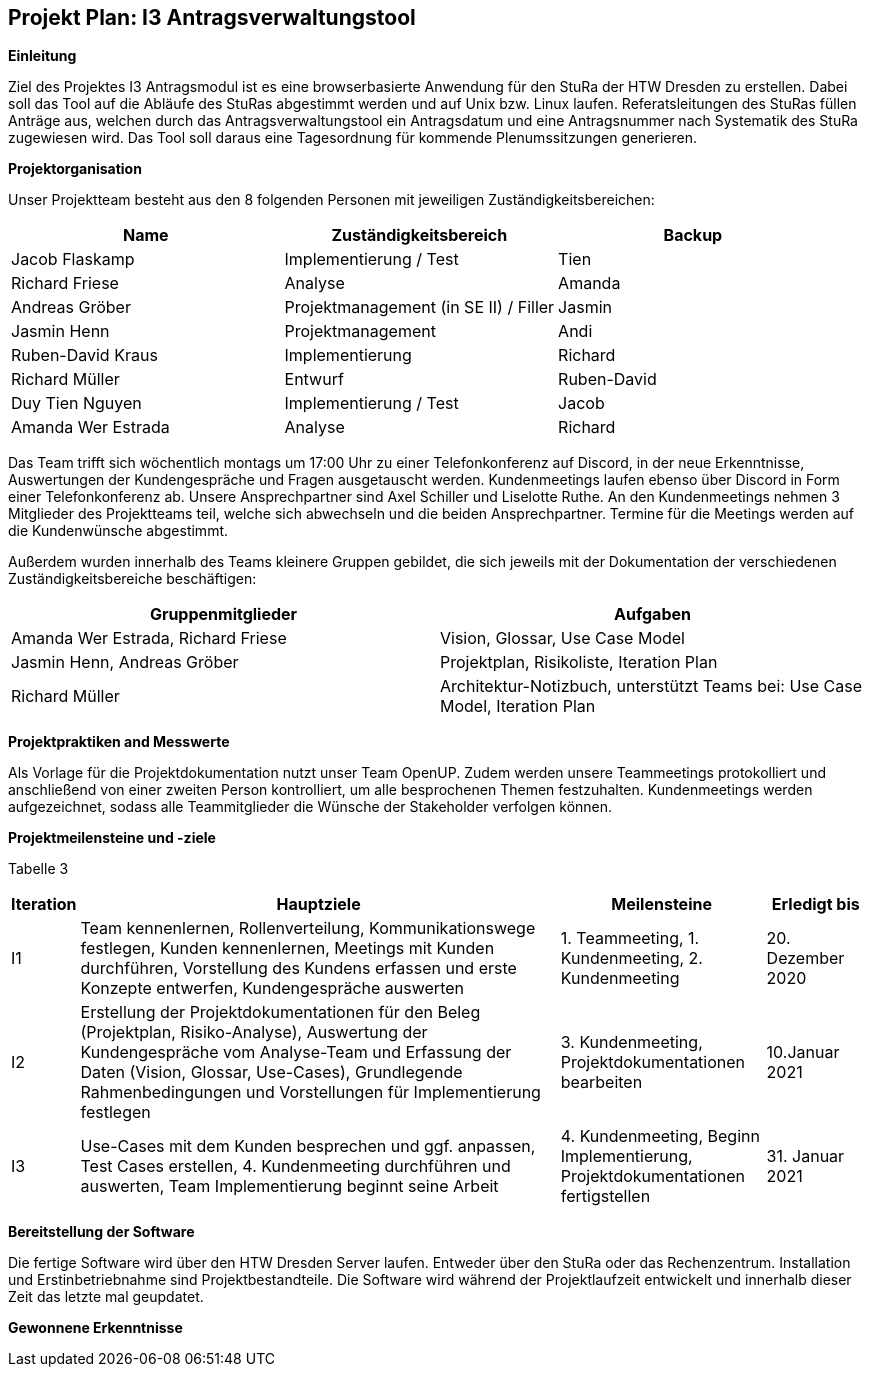== Projekt Plan: I3 Antragsverwaltungstool


*Einleitung*



Ziel des Projektes I3 Antragsmodul ist es eine browserbasierte Anwendung für den StuRa der HTW Dresden zu erstellen. Dabei soll das Tool auf die Abläufe des StuRas abgestimmt werden und auf Unix bzw. Linux laufen. Referatsleitungen des StuRas füllen Anträge aus, welchen durch das Antragsverwaltungstool ein Antragsdatum und eine Antragsnummer nach Systematik des StuRa zugewiesen wird. Das Tool soll daraus eine Tagesordnung für kommende Plenumssitzungen generieren.

*Projektorganisation*



Unser Projektteam besteht aus den 8 folgenden Personen mit jeweiligen Zuständigkeitsbereichen:
[options="header"]
|===================================================
|Name           | Zuständigkeitsbereich | Backup
|Jacob Flaskamp | Implementierung / Test | Tien
|Richard Friese | Analyse | Amanda
|Andreas Gröber | Projektmanagement (in SE II) / Filler | Jasmin
|Jasmin Henn    | Projektmanagement | Andi
|Ruben-David Kraus | Implementierung | Richard
|Richard Müller    | Entwurf | Ruben-David
|Duy Tien Nguyen   | Implementierung / Test | Jacob
|Amanda Wer Estrada| Analyse | Richard
|===================================================



Das Team trifft sich wöchentlich montags um 17:00 Uhr zu einer Telefonkonferenz auf Discord, in der neue Erkenntnisse, Auswertungen der Kundengespräche und Fragen ausgetauscht werden.
Kundenmeetings laufen ebenso über Discord in Form einer Telefonkonferenz ab. Unsere Ansprechpartner sind Axel Schiller und Liselotte Ruthe. An den Kundenmeetings nehmen 3 Mitglieder des Projektteams teil, welche sich abwechseln und die beiden Ansprechpartner. Termine für die Meetings werden auf die Kundenwünsche abgestimmt.

Außerdem wurden innerhalb des Teams kleinere Gruppen gebildet, die sich jeweils mit der Dokumentation der verschiedenen Zuständigkeitsbereiche beschäftigen:

[options="header"]
|===========================================================================
|Gruppenmitglieder | Aufgaben
|Amanda Wer Estrada, Richard Friese | Vision, Glossar, Use Case Model
|Jasmin Henn, Andreas Gröber | Projektplan, Risikoliste, Iteration Plan
|Richard Müller | Architektur-Notizbuch, unterstützt Teams bei: Use Case Model, Iteration Plan
|===========================================================================
*Projektpraktiken and Messwerte*


Als Vorlage für die Projektdokumentation nutzt unser Team OpenUP. Zudem werden unsere Teammeetings protokolliert und anschließend von einer zweiten Person kontrolliert, um alle besprochenen Themen festzuhalten. Kundenmeetings werden aufgezeichnet, sodass alle Teammitglieder die Wünsche der Stakeholder verfolgen können.



*Projektmeilensteine und -ziele*


Tabelle 3
=======
[cols="1,20,8,4",options="header"]
|====================================================
|Iteration | Hauptziele | Meilensteine	| Erledigt bis
|I1        |Team kennenlernen, Rollenverteilung, Kommunikationswege festlegen, Kunden kennenlernen, Meetings mit Kunden durchführen, Vorstellung des Kundens erfassen und erste Konzepte entwerfen, Kundengespräche auswerten| 	1. Teammeeting, 1. Kundenmeeting, 2. Kundenmeeting| 20. Dezember 2020
|I2        | Erstellung der Projektdokumentationen für den Beleg (Projektplan, Risiko-Analyse), Auswertung der Kundengespräche vom Analyse-Team und Erfassung der Daten (Vision, Glossar, Use-Cases), Grundlegende Rahmenbedingungen und Vorstellungen für Implementierung festlegen| 3. Kundenmeeting, Projektdokumentationen bearbeiten| 10.Januar 2021
|I3 | Use-Cases mit dem Kunden besprechen und ggf. anpassen, Test Cases erstellen, 4. Kundenmeeting durchführen und auswerten, Team Implementierung beginnt seine Arbeit| 4. Kundenmeeting, Beginn Implementierung, Projektdokumentationen fertigstellen | 31. Januar 2021

|====================================================


*Bereitstellung der Software*


Die fertige Software wird über den HTW Dresden Server laufen. Entweder über den StuRa oder das Rechenzentrum. Installation und Erstinbetriebnahme sind Projektbestandteile. Die Software wird während der Projektlaufzeit entwickelt und innerhalb dieser Zeit das letzte mal geupdatet.


*Gewonnene Erkenntnisse*